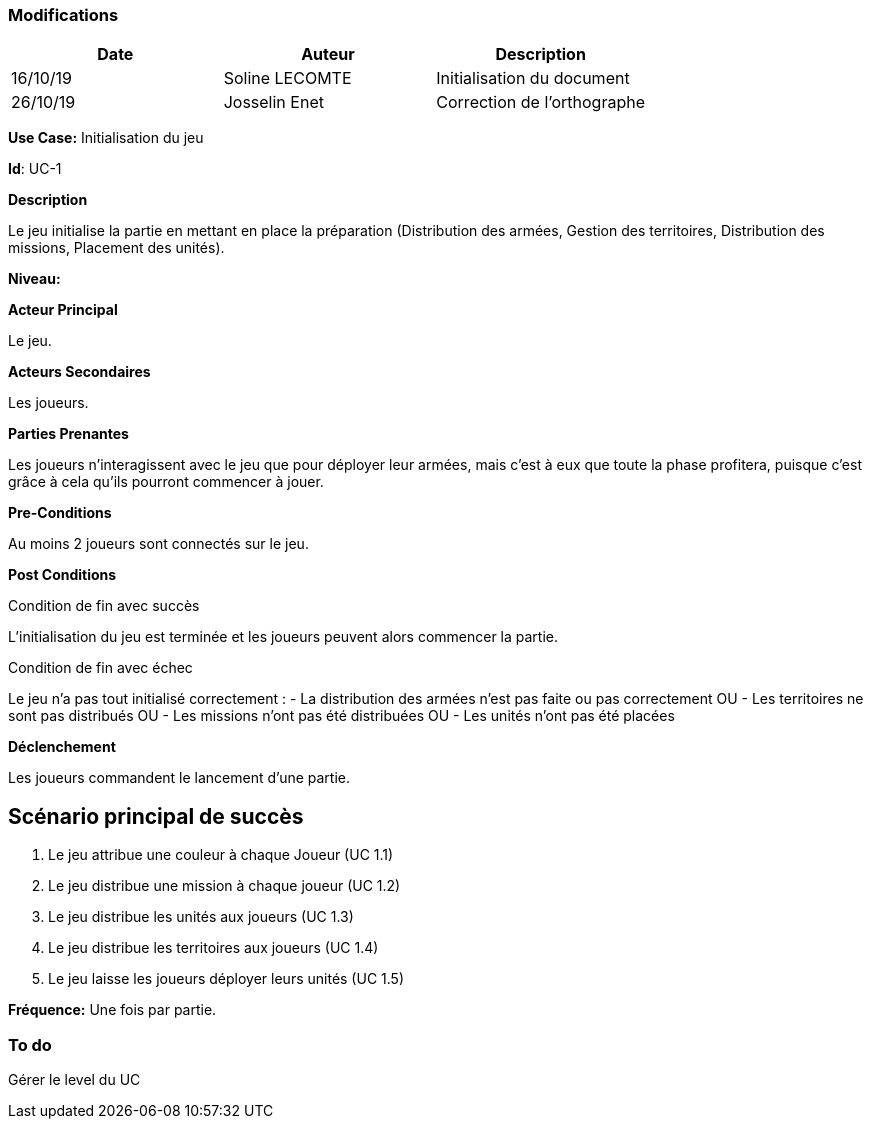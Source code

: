 === Modifications +

[cols=",,",options="header",]
|===
|Date |Auteur |Description
| 16/10/19| Soline LECOMTE| Initialisation du document
| 26/10/19| Josselin Enet|Correction de l'orthographe
|===

*Use Case:* Initialisation du jeu

*Id*: UC-1

*Description*

Le jeu initialise la partie en mettant en place la préparation (Distribution des armées, Gestion des territoires, Distribution des missions, Placement des unités).

*Niveau:* 

*Acteur Principal*

Le jeu.

*Acteurs Secondaires*

Les joueurs.

*Parties Prenantes*

Les joueurs n'interagissent avec le jeu que pour déployer leur armées, mais c'est à eux que toute la phase profitera, puisque c'est grâce à cela qu'ils pourront commencer à jouer.

*Pre-Conditions*

Au moins 2 joueurs sont connectés sur le jeu.

*Post Conditions*

[.underline]#Condition de fin avec succès#

L'initialisation du jeu est terminée et les joueurs peuvent alors commencer la partie.

[.underline]#Condition de fin avec échec#

Le jeu n'a pas tout initialisé correctement : 
	- La distribution des armées n'est pas faite ou pas correctement
OU	- Les territoires ne sont pas distribués
OU	- Les missions n'ont pas été distribuées
OU	- Les unités n'ont pas été placées

*Déclenchement*

Les joueurs commandent le lancement d'une partie.

== Scénario principal de succès

[arabic]
. Le jeu attribue une couleur à chaque Joueur (UC 1.1)
. Le jeu distribue une mission à chaque joueur (UC 1.2)
. Le jeu distribue les unités aux joueurs (UC 1.3)
. Le jeu distribue les territoires aux joueurs (UC 1.4)
. Le jeu laisse les joueurs déployer leurs unités (UC 1.5)


*Fréquence:* Une fois par partie.

=== To do

[arabic]
Gérer le level du UC

